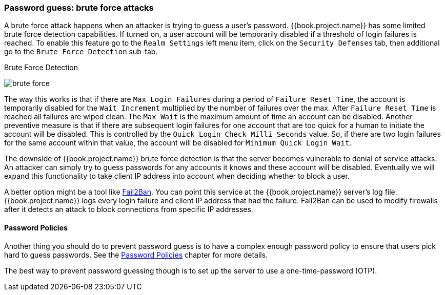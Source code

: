 
=== Password guess: brute force attacks

A brute force attack happens when an attacker is trying to guess a user's password.
{{book.project.name}} has some limited brute force detection capabilities.
If turned on, a user account will be temporarily disabled if a threshold of login failures is reached.
To enable this feature go to the `Realm Settings` left menu item, click on the `Security Defenses` tab, then additional
go to the `Brute Force Detection` sub-tab.

.Brute Force Detection
image:../../{{book.images}}/brute-force.png[]

The way this works is that if there are `Max Login Failures` during a period of `Failure Reset Time`,
the account is temporarily disabled for the `Wait Increment` multiplied by the number of failures over the max.  After
`Failure Reset Time` is reached all failures are wiped clean.  The `Max Wait` is the maximum amount of time
an account can be disabled.  Another preventive measure is that if there are subsequent login failures for one
account that are too quick for a human to initiate the account will be disabled.  This is controlled by the
`Quick Login Check Milli Seconds` value.  So, if there are two login failures for the same account within that value,
the account will be disabled for `Minimum Quick Login Wait`.

The downside of {{book.project.name}} brute force detection is that the server becomes vulnerable to denial of service attacks.
An attacker can simply try to guess passwords for any accounts it knows and these account will be disabled.
Eventually we will expand this functionality to take client IP address into account when deciding whether to block a user.

A better option might be a tool like http://www.fail2ban.org[Fail2Ban].  You can point this service at the {{book.project.name}} server's log file.
{{book.project.name}} logs every login failure and client IP address that had the failure.  Fail2Ban can be used to modify
firewalls after it detects an attack to block connections from specific IP addresses.

==== Password Policies

Another thing you should do to prevent password guess is to have a complex enough password policy to ensure that
users pick hard to guess passwords.  See the <<fake/../../authentication/password-policies.adoc#_password-policies, Password Policies>> chapter for more details.

The best way to prevent password guessing though is to set up the server to use a one-time-password (OTP).

